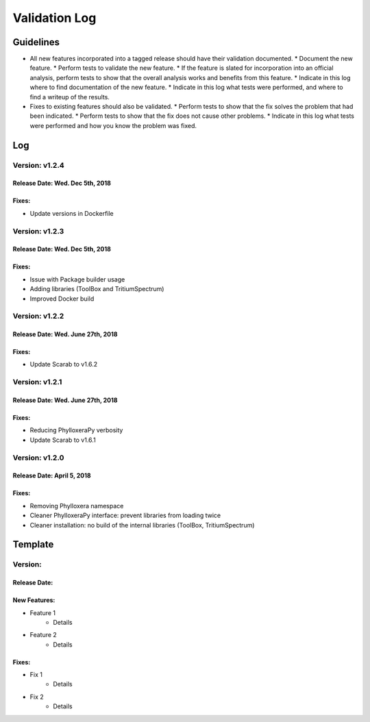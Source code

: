 Validation Log
==============

Guidelines
----------

* All new features incorporated into a tagged release should have their validation documented.
  * Document the new feature.
  * Perform tests to validate the new feature.
  * If the feature is slated for incorporation into an official analysis, perform tests to show that the overall analysis works and benefits from this feature.
  * Indicate in this log where to find documentation of the new feature.
  * Indicate in this log what tests were performed, and where to find a writeup of the results.
* Fixes to existing features should also be validated.
  * Perform tests to show that the fix solves the problem that had been indicated.
  * Perform tests to show that the fix does not cause other problems.
  * Indicate in this log what tests were performed and how you know the problem was fixed.

Log
---
  
Version: v1.2.4
~~~~~~~~~~~~~~~

Release Date: Wed. Dec 5th, 2018
''''''''''''''''''''''''''''''''''

Fixes:
''''''

* Update versions in Dockerfile

Version: v1.2.3
~~~~~~~~~~~~~~~

Release Date: Wed. Dec 5th, 2018
''''''''''''''''''''''''''''''''''

Fixes:
''''''

* Issue with Package builder usage
* Adding libraries (ToolBox and TritiumSpectrum)
* Improved Docker build

Version: v1.2.2
~~~~~~~~~~~~~~~

Release Date: Wed. June 27th, 2018
''''''''''''''''''''''''''''''''''

Fixes:
''''''

* Update Scarab to v1.6.2

  
Version: v1.2.1
~~~~~~~~~~~~~~~

Release Date: Wed. June 27th, 2018
''''''''''''''''''''''''''''''''''

Fixes:
''''''

* Reducing PhylloxeraPy verbosity
* Update Scarab to v1.6.1

Version: v1.2.0
~~~~~~~~~~~~~~~

Release Date: April 5, 2018
'''''''''''''''''''''''''''''''

Fixes:
''''''

* Removing Phylloxera namespace
* Cleaner PhylloxeraPy interface: prevent libraries from loading twice
* Cleaner installation: no build of the internal libraries (ToolBox, TritiumSpectrum)



  
Template
--------

Version: 
~~~~~~~~

Release Date: 
'''''''''''''

New Features:
'''''''''''''

* Feature 1
    * Details
* Feature 2
    * Details
  
Fixes:
''''''

* Fix 1
    * Details
* Fix 2
    * Details
  